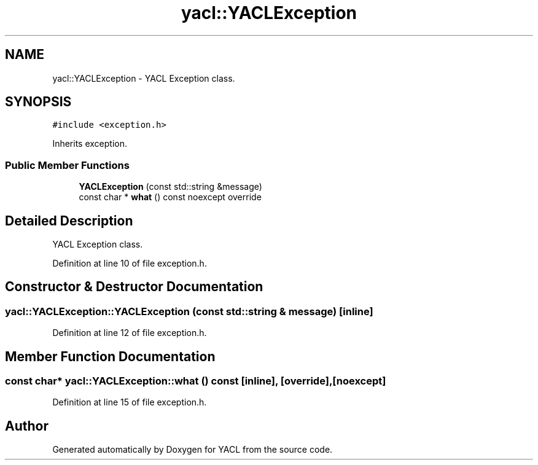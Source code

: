 .TH "yacl::YACLException" 3 "Wed Aug 22 2018" "YACL" \" -*- nroff -*-
.ad l
.nh
.SH NAME
yacl::YACLException \- YACL Exception class\&.  

.SH SYNOPSIS
.br
.PP
.PP
\fC#include <exception\&.h>\fP
.PP
Inherits exception\&.
.SS "Public Member Functions"

.in +1c
.ti -1c
.RI "\fBYACLException\fP (const std::string &message)"
.br
.ti -1c
.RI "const char * \fBwhat\fP () const noexcept override"
.br
.in -1c
.SH "Detailed Description"
.PP 
YACL Exception class\&. 
.PP
Definition at line 10 of file exception\&.h\&.
.SH "Constructor & Destructor Documentation"
.PP 
.SS "yacl::YACLException::YACLException (const std::string & message)\fC [inline]\fP"

.PP
Definition at line 12 of file exception\&.h\&.
.SH "Member Function Documentation"
.PP 
.SS "const char* yacl::YACLException::what () const\fC [inline]\fP, \fC [override]\fP, \fC [noexcept]\fP"

.PP
Definition at line 15 of file exception\&.h\&.

.SH "Author"
.PP 
Generated automatically by Doxygen for YACL from the source code\&.
